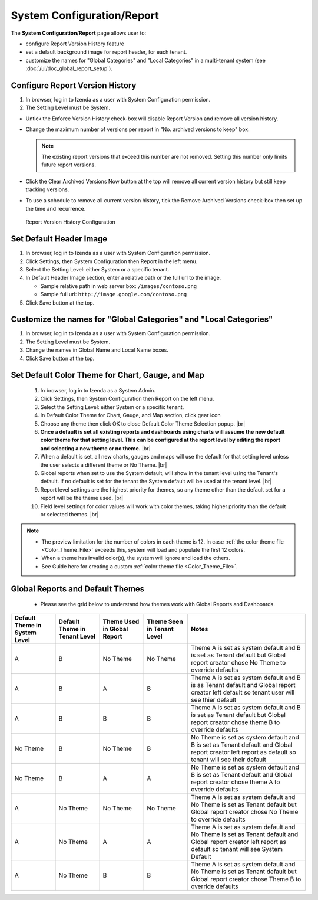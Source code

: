 

===============================
System Configuration/Report
===============================

The **System Configuration/Report** page allows user to:

-  configure Report Version History feature
-  set a default background image for report header, for each tenant.
-  customize the names for "Global Categories" and "Local Categories" in a multi-tenant system (see :doc:`/ui/doc_global_report_setup`).

Configure Report Version History
----------------------------------

#. In browser, log in to Izenda as a user with System Configuration
   permission.
#. The Setting Level must be System.

*  Untick the Enforce Version History check-box will disable Report Version and remove all version history.
*  Change the maximum number of versions per report in "No. archived versions to keep" box.

   .. note::

      The existing report versions that exceed this number are not removed. Setting this number only limits future report versions.

*  Click the Clear Archived Versions Now button at the top will remove all current version history but still keep tracking versions.
*  To use a schedule to remove all current version history, tick the Remove Archived Versions check-box then set up the time and recurrence.

.. figure:: /_static/images/System_Configuration_Report_Version.png
   :width: 792px

   Report Version History Configuration

Set Default Header Image
----------------------------------

#. In browser, log in to Izenda as a user with System Configuration
   permission.
#. Click Settings, then System Configuration then Report in the left
   menu.
#. Select the Setting Level: either System or a specific tenant.
#. In Default Header Image section, enter a relative path or the full url to the image.

   *  Sample relative path in web server box: ``/images/contoso.png``
   *  Sample full url: ``http://image.google.com/contoso.png``

#. Click Save button at the top.

.. _Customize_the_names_for_Global_Categories_and_Local_Categories:

Customize the names for "Global Categories" and "Local Categories"
--------------------------------------------------------------------

#. In browser, log in to Izenda as a user with System Configuration
   permission.
#. The Setting Level must be System.
#. Change the names in Global Name and Local Name boxes.
#. Click Save button at the top.

.. figure:: /_static/images/Customize_Global_And_Local_Names.png
   :width: 792px

.. _Set_Default_Color_Theme:

Set Default Color Theme for Chart, Gauge, and Map
---------------------------------------------------
   .. figure:: /_static/images/Customize_Color_Pallete_Selection_Popup.PNG
      :width: 604px
      :align: right

   #. In browser, log in to Izenda as a System Admin.
   #. Click Settings, then System Configuration then Report on the left
      menu.
   #. Select the Setting Level: either System or a specific tenant.
   #. In Default Color Theme for Chart, Gauge, and Map section, click gear icon
   #. Choose any theme then click OK to close Default Color Theme Selection popup. |br|
   #. **Once a default is set all existing reports and dashboards using charts will assume the new default color theme for that setting level. This can be configured at the report level by editing the report and selecting a new theme or no theme.** |br|
   #. When a default is set, all new charts, gauges and maps will use the default for that setting level unless the user selects a different theme or No Theme. |br|
   #. Global reports when set to use the System default, will show in the tenant level using the Tenant's default. If no default is set for the tenant the System default will be used at the tenant level. |br|
   #. Report level settings are the highest priority for themes, so any theme other than the default set for a report will be the theme used. |br|  
   #. Field level settings for color values will work with color themes, taking higher priority than the default or selected themes. |br|

.. note::

   * The preview limitation for the number of colors in each theme is 12. In case :ref:`the color theme file <Color_Theme_File>` exceeds this, system will load and populate the first 12 colors.
   * When a theme has invalid color(s), the system will ignore and load the others.
   * See Guide here for creating a custom :ref:`color theme file <Color_Theme_File>`.

   
Global Reports and Default Themes 
----------------------------------
   * Please see the grid below to understand how themes work with Global Reports and Dashboards. 
   
.. list-table::
   :widths: 15 15 15 15 40
   :header-rows: 1
   
   * - Default Theme in System Level 
     - Default Theme in Tenant Level
     - Theme Used in Global Report
     - Theme Seen in Tenant Level
     - Notes 
   * - A 
     - B 
     - No Theme 
     - No Theme
     - Theme A is set as system default and B is set as Tenant default but Global report creator chose No Theme to override defaults	 
   * - A 
     - B 
     - A 
     - B 
     - Theme A is set as system default and B is as Tenant default and Global report creator left default so tenant user will see thier default
   * - A 
     - B 
     - B 
     - B 
     - Theme A is set as system default and B is set as Tenant default but Global report creator chose theme B to override defaults 
   * - No Theme
     - B
     - No Theme
     - B
     - No Theme is set as system default and B is set as Tenant default and Global report creator left report as default so tenant will see their default
   * - No Theme
     - B
     - A
     - A
     - No Theme is set as system default and B is set as Tenant default and Global report creator chose theme A to override defaults
   * - A
     - No Theme
     - No Theme
     - No Theme
     - Theme A is set as system default and No Theme is set as Tenant default but Global report creator chose No Theme to override defaults
   * - A
     - No Theme
     - A
     - A
     - Theme A is set as system default and No Theme is set as Tenant default and Global report creator left report as default so tenant will see System Default
   * - A
     - No Theme
     - B
     - B
     - Theme A is set as system default and No Theme is set as Tenant default but Global report creator chose Theme B to override defaults
